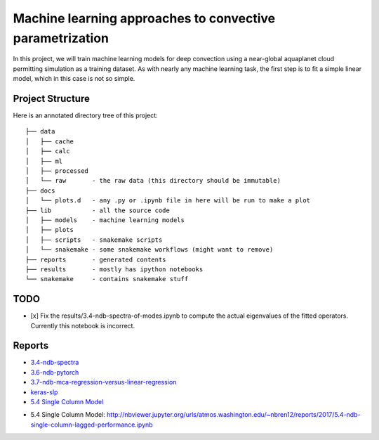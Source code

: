 Machine learning approaches to convective parametrization
=========================================================

In this project, we will train machine learning models for deep convection
using a near-global aquaplanet cloud permitting simulation as a training
dataset. As with nearly any machine learning task, the first step is to fit a
simple linear model, which in this case is not so simple.


Project Structure
-----------------

Here is an annotated directory tree of this project::

  ├── data
  │   ├── cache
  │   ├── calc
  │   ├── ml
  │   ├── processed
  │   └── raw       - the raw data (this directory should be immutable)
  ├── docs
  │   └── plots.d   - any .py or .ipynb file in here will be run to make a plot
  ├── lib           - all the source code
  │   ├── models    - machine learning models
  │   ├── plots
  │   ├── scripts   - snakemake scripts
  │   └── snakemake - some snakemake workflows (might want to remove)
  ├── reports       - generated contents
  ├── results       - mostly has ipython notebooks
  └── snakemake     - contains snakemake stuff





TODO
----

- [x] Fix the results/3.4-ndb-spectra-of-modes.ipynb to compute the actual eigenvalues of the fitted operators. Currently this notebook is incorrect.

Reports
-------

- `3.4-ndb-spectra`_
- `3.6-ndb-pytorch`_
- `3.7-ndb-mca-regression-versus-linear-regression`_
- `keras-slp`_
- `5.4 Single Column Model`_

.. _3.4-ndb-spectra: https://storage.googleapis.com/nbren12-data/reports/uw-machine-learning/3.4-ndb-LRF-spectra.html
.. _3.6-ndb-pytorch: https://storage.googleapis.com/nbren12-data/reports/uw-machine-learning/3.6-ndb-pytorch.html
.. _3.7-ndb-mca-regression-versus-linear-regression: https://atmos.washington.edu/~nbren12/reports/3.7-ndb-mca-regression-versus-linear-regression.html
.. _keras-slp: https://atmos.washington.edu/~nbren12/reports/4.0-ndb-keras.html
- _`5.4 Single Column Model`: http://nbviewer.jupyter.org/urls/atmos.washington.edu/~nbren12/reports/2017/5.4-ndb-single-column-lagged-performance.ipynb
